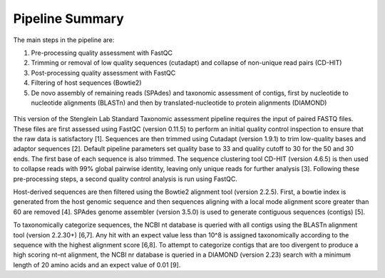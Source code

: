 Pipeline Summary
===============


The main steps in the pipeline are:


1.	Pre-processing quality assessment with FastQC



2.	Trimming or removal of low quality sequences (cutadapt) and collapse of non-unique read pairs (CD-HIT)



3.	Post-processing quality assessment with FastQC



4.	Filtering of host sequences (Bowtie2)



5.	De novo assembly of remaining reads (SPAdes) and taxonomic assessment of contigs, first by nucleotide to nucleotide alignments (BLASTn) and then by translated-nucleotide to protein alignments (DIAMOND)

.. figure:: wf.png
   :align: center

This version of the Stenglein Lab Standard Taxonomic assessment pipeline requires the input of paired FASTQ files. These files are first assessed using FastQC (version 0.11.5) to perform an initial quality control inspection to ensure that the raw data is satisfactory [1]. Sequences are then trimmed using Cutadapt (version 1.9.1) to trim low-quality bases and adaptor sequences [2]. Default pipeline parameters set quality base to 33 and quality cutoff to 30 for the 50 and 30 ends. The first base of each sequence is also trimmed. The sequence clustering tool CD-HIT (version 4.6.5) is then used to collapse reads with 99% global pairwise identity, leaving only unique reads for further analysis [3]. Following these pre-processing steps, a second quality control analysis is run using FastQC.

Host-derived sequences are then filtered using the Bowtie2 alignment tool (version 2.2.5). First, a bowtie index is generated from the host genomic sequence and then sequences aligning with a local mode alignment score greater than 60 are removed [4]. SPAdes genome assembler (version 3.5.0) is used to generate contiguous sequences (contigs) [5].

To taxonomically categorize sequences, the NCBI nt database is queried with all contigs using the BLASTn alignment tool (version 2.2.30+) [6,7]. Any hit with an expect value less than 10^8 is assigned taxonomically according to the sequence with the highest alignment score [6,8]. To attempt to categorize contigs that are too divergent to produce a high scoring nt–nt alignment, the NCBI nr database is queried in a DIAMOND (version 2.23) search with a minimum length of 20 amino acids and an expect value of 0.01 [9].